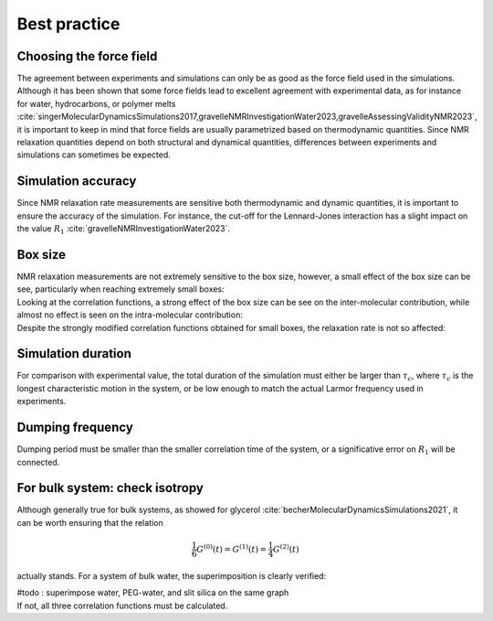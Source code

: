 Best practice
=============

Choosing the force field
------------------------

.. container:: justify

    The agreement between experiments and simulations can only be as good as the
    force field used in the simulations. Although it has been shown that some
    force fields lead to excellent agreement with experimental data, as for instance
    for water, hydrocarbons, or polymer melts
    :cite:`singerMolecularDynamicsSimulations2017,gravelleNMRInvestigationWater2023,gravelleAssessingValidityNMR2023`,
    it is important to keep in mind that force fields are usually parametrized
    based on thermodynamic quantities. Since NMR relaxation quantities
    depend on both structural and dynamical quantities, differences between experiments
    and simulations can sometimes be expected.

Simulation accuracy
-------------------

.. container:: justify

    Since NMR relaxation rate measurements are sensitive both thermodynamic and dynamic quantities, 
    it is important to ensure the accuracy of the simulation.
    For instance, the cut-off for the Lennard-Jones interaction has a slight impact
    on the value :math:`R_1` :cite:`gravelleNMRInvestigationWater2023`.

Box size
--------

.. container:: justify

    NMR relaxation measurements are not extremely sensitive to the box size, however,
    a small effect of the box size can be see, particularly when reaching extremely small boxes:

.. image:: ../figures/best-practices/size-effect-tau-R1-dark.png
    :class: only-dark
    :alt: NMR results obtained from the LAMMPS simulation of water

.. image:: ../figures/best-practices/size-effect-tau-R1-light.png
    :class: only-light
    :alt: NMR results obtained from the LAMMPS simulation of water

.. container:: justify

    Looking at the correlation functions, a strong effect of the box size can be 
    see on the inter-molecular contribution, while almost no effect is seen 
    on the intra-molecular contribution:

.. image:: ../figures/best-practices/size-effect-gij-dark.png
    :class: only-dark
    :alt: NMR results obtained from the LAMMPS simulation of water

.. image:: ../figures/best-practices/size-effect-gij-light.png
    :class: only-light
    :alt: NMR results obtained from the LAMMPS simulation of water

.. container:: justify

    Despite the strongly modified correlation functions obtained for small boxes,
    the relaxation rate is not so affected:

.. image:: ../figures/best-practices/size-effect-R1-dark.png
    :class: only-dark
    :alt: NMR results obtained from the LAMMPS simulation of water

.. image:: ../figures/best-practices/size-effect-R1-light.png
    :class: only-light
    :alt: NMR results obtained from the LAMMPS simulation of water

Simulation duration
-------------------

.. container:: justify

    For comparison with experimental value, the total duration of the simulation
    must either be larger than :math:`\tau_c`, where :math:`\tau_c` is the longest
    characteristic motion in the system, or be low enough to match the actual Larmor
    frequency used in experiments.

Dumping frequency
-----------------

.. container:: justify

    Dumping period must be smaller than the smaller correlation time of the system, or a 
    significative error on :math:`R_1` will be connected.

For bulk system: check isotropy
-------------------------------

.. container:: justify

    Although generally true for bulk systems, as showed for glycerol :cite:`becherMolecularDynamicsSimulations2021`,
    it can be worth ensuring that the relation

.. math::

    \frac{1}{6} G^{(0)} (t) = G^{(1)} (t) = \frac{1}{4} G^{(2)} (t) 

.. container:: justify

    actually stands. For a system of bulk water, the superimposition is clearly verified:

    #todo : superimpose water, PEG-water, and slit silica on the same graph

.. image:: ../figures/best-practices/proportionality-dark.png
    :class: only-dark
    :alt: NMR results obtained from the LAMMPS simulation of water

.. image:: ../figures/best-practices/proportionality-light.png
    :class: only-light
    :alt: NMR results obtained from the LAMMPS simulation of water

.. container:: justify

    If not, all three correlation functions must be calculated.
